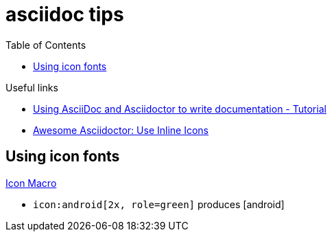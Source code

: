 = asciidoc tips
:toc:
:icons: font

.Useful links
[sidebar]
****
* https://www.vogella.com/tutorials/AsciiDoc/article.html[Using AsciiDoc and Asciidoctor to write documentation - Tutorial]
* https://blog.mrhaki.com/2014/06/awesome-asciidoc-use-inline-icons.html[Awesome Asciidoctor: Use Inline Icons]
****

== Using icon fonts

https://docs.asciidoctor.org/asciidoc/latest/macros/icon-macro/[Icon Macro]


* `+icon:android[2x, role=green]+` produces icon:android[2x, role=green]